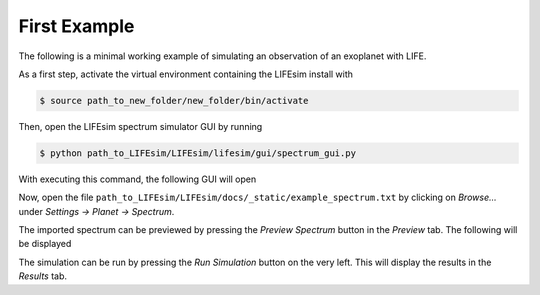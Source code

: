 First Example
=============

The following is a minimal working example of simulating an observation of an exoplanet with LIFE.

As a first step, activate the virtual environment containing the LIFEsim install with

.. code-block:: console

   $ source path_to_new_folder/new_folder/bin/activate

Then, open the LIFEsim spectrum simulator GUI by running

.. code-block:: console

   $ python path_to_LIFEsim/LIFEsim/lifesim/gui/spectrum_gui.py

With executing this command, the following GUI will open

.. image:: _static/GUI_example.png
   :width: 70%
   :align: center

Now, open the file ``path_to_LIFEsim/LIFEsim/docs/_static/example_spectrum.txt`` by clicking on
*Browse...* under *Settings -> Planet -> Spectrum*.

The imported spectrum can be previewed by pressing the *Preview Spectrum* button in the *Preview*
tab. The following will be displayed

.. image:: _static/GUI_example_spectrum.png
   :width: 70%
   :align: center

The simulation can be run by pressing the *Run Simulation* button on the very left. This will
display the results in the *Results* tab.

